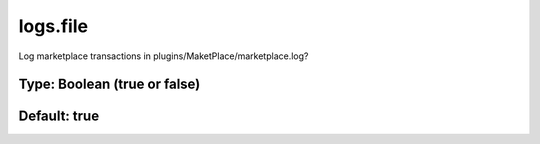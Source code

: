 =========
logs.file
=========

Log marketplace transactions in plugins/MaketPlace/marketplace.log?

Type: Boolean (true or false)
~~~~~~~~~~~~~~~~~~~~~~~~~~~~~
Default: **true**
~~~~~~~~~~~~~~~~~
